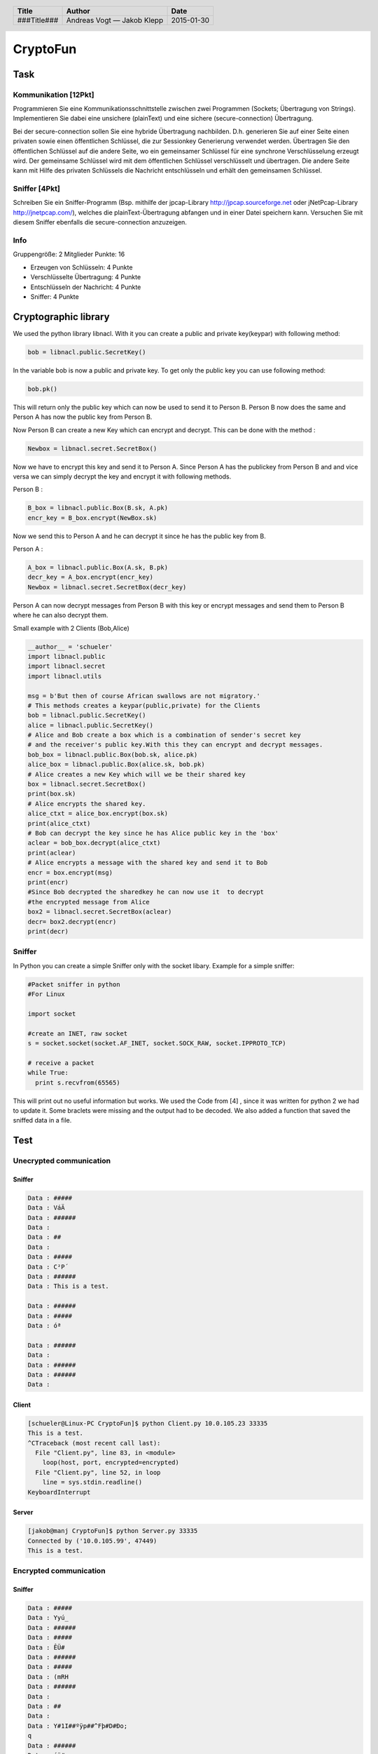 #########
CryptoFun
#########

Task
====

Kommunikation [12Pkt]
~~~~~~~~~~~~~~~~~~~~~

Programmieren Sie eine Kommunikationsschnittstelle zwischen zwei Programmen
(Sockets; Übertragung von Strings). Implementieren Sie dabei eine unsichere
(plainText) und eine sichere (secure-connection) Übertragung.

Bei der secure-connection sollen Sie eine hybride Übertragung nachbilden. D.h.
generieren Sie auf einer Seite einen privaten sowie einen öffentlichen
Schlüssel, die zur Sessionkey Generierung verwendet werden. Übertragen Sie den
öffentlichen Schlüssel auf die andere Seite, wo ein gemeinsamer Schlüssel für
eine synchrone Verschlüsselung erzeugt wird. Der gemeinsame Schlüssel wird mit
dem öffentlichen Schlüssel verschlüsselt und übertragen. Die andere Seite kann
mit Hilfe des privaten Schlüssels die Nachricht entschlüsseln und erhält den
gemeinsamen Schlüssel.

Sniffer [4Pkt]
~~~~~~~~~~~~~~

Schreiben Sie ein Sniffer-Programm (Bsp. mithilfe der jpcap-Library
http://jpcap.sourceforge.net oder jNetPcap-Library http://jnetpcap.com/),
welches die plainText-Übertragung abfangen und in einer Datei speichern kann.
Versuchen Sie mit diesem Sniffer ebenfalls die secure-connection anzuzeigen.

Info
~~~~

Gruppengröße: 2 Mitglieder
Punkte: 16

* Erzeugen von Schlüsseln: 4 Punkte
* Verschlüsselte Übertragung: 4 Punkte
* Entschlüsseln der Nachricht: 4 Punkte
* Sniffer: 4 Punkte

Cryptographic library
=====================

We used the python library libnacl.
With it you can create a public and private key(keypar) with following method:

.. code:: python

    bob = libnacl.public.SecretKey()

In the variable bob is now a public and private key. To get only
the public key you can use following method:

.. code:: python

    bob.pk() 

This will return only the public key which can now be used to send it
to Person B. Person B now does the same and Person A has now the public 
key from Person B.

Now Person B can create a new Key which can encrypt and decrypt.
This can be done with the method :

.. code:: python

    Newbox = libnacl.secret.SecretBox()

Now we have to encrypt this key and send it to Person A.
Since Person A has the publickey from Person B and and vice versa we
can simply decrypt the key and encrypt it with following methods.

Person B :

.. code:: python

    B_box = libnacl.public.Box(B.sk, A.pk)
    encr_key = B_box.encrypt(NewBox.sk)

Now we send this to Person A and he can decrypt it since he has the
public key from B.

Person A :

.. code:: python

    A_box = libnacl.public.Box(A.sk, B.pk)
    decr_key = A_box.encrypt(encr_key)
    Newbox = libnacl.secret.SecretBox(decr_key)

Person A can now decrypt messages from Person B with this key 
or encrypt messages and send them to Person B where he can also decrypt them.

Small example with 2 Clients (Bob,Alice)

.. code:: python

    __author__ = 'schueler'
    import libnacl.public
    import libnacl.secret
    import libnacl.utils

    msg = b'But then of course African swallows are not migratory.'
    # This methods creates a keypar(public,private) for the Clients
    bob = libnacl.public.SecretKey()
    alice = libnacl.public.SecretKey()
    # Alice and Bob create a box which is a combination of sender's secret key
    # and the receiver's public key.With this they can encrypt and decrypt messages.
    bob_box = libnacl.public.Box(bob.sk, alice.pk)
    alice_box = libnacl.public.Box(alice.sk, bob.pk)
    # Alice creates a new Key which will we be their shared key
    box = libnacl.secret.SecretBox()
    print(box.sk)
    # Alice encrypts the shared key.
    alice_ctxt = alice_box.encrypt(box.sk)
    print(alice_ctxt)
    # Bob can decrypt the key since he has Alice public key in the 'box'
    aclear = bob_box.decrypt(alice_ctxt)
    print(aclear)
    # Alice encrypts a message with the shared key and send it to Bob
    encr = box.encrypt(msg)
    print(encr)
    #Since Bob decrypted the sharedkey he can now use it  to decrypt
    #the encrypted message from Alice
    box2 = libnacl.secret.SecretBox(aclear)
    decr= box2.decrypt(encr)
    print(decr)

Sniffer
~~~~~~~

In Python you can create a simple Sniffer only with the socket libary.
Example for a simple sniffer:

.. code:: python

    #Packet sniffer in python
    #For Linux
     
    import socket
     
    #create an INET, raw socket
    s = socket.socket(socket.AF_INET, socket.SOCK_RAW, socket.IPPROTO_TCP)
     
    # receive a packet
    while True:
      print s.recvfrom(65565)

This will print out no useful information but works.
We used the Code from [4] , since it was written for python 2 we had to update it.
Some braclets were missing and the output had to be decoded. We also added a function
that saved the sniffed data in a file.

Test
====

Unecrypted communication
~~~~~~~~~~~~~~~~~~~~~~~~

Sniffer
-------

.. code:: txt
    
    Data : #####
    Data : VáÄ
    Data : ######
    Data : 
    Data : ##
    Data : 
    Data : #####
    Data : C²P´
    Data : ######
    Data : This is a test.

    Data : ######
    Data : #####
    Data : óª

    Data : ######
    Data : 
    Data : ######
    Data : ######
    Data : 

Client
------

.. code:: txt

    [schueler@Linux-PC CryptoFun]$ python Client.py 10.0.105.23 33335
    This is a test.
    ^CTraceback (most recent call last):
      File "Client.py", line 83, in <module>
        loop(host, port, encrypted=encrypted)
      File "Client.py", line 52, in loop
        line = sys.stdin.readline()
    KeyboardInterrupt

Server
------

.. code:: txt

    [jakob@manj CryptoFun]$ python Server.py 33335
    Connected by ('10.0.105.99', 47449)
    This is a test.

Encrypted communication
~~~~~~~~~~~~~~~~~~~~~~~

Sniffer
-------

.. code:: txt

    Data : #####
    Data : Yyú_
    Data : ######
    Data : #####
    Data : ÊÜ#
    Data : ######
    Data : #####
    Data : (mRH
    Data : ######
    Data : 
    Data : ##
    Data : 
    Data : Y#1I##ºÿp##^Fþ#D#Ðo;
    q
    Data : ######
    Data : éü#
    ù¦EZçcÍ³#3#á+ü°ÕÄ3òÈ%#.d
    Data : 
    Data : 

Client
------

.. code:: txt

    [schueler@Linux-PC CryptoFun]$ python Client.py 10.0.105.23 33333 encrypted
    Send public key to server: b'5912948531884903901BBA95FF701B1B5E46FE069F441983D06F9D3B0D819671'
    Received public key from client: b'E9FC1C910D81F9A6455AE763CDB3193315E1932BFCB0D5C49433F2C825032E64'
    Received symmetric key from the server: b'AE4C40F7AABBBF120982072EA46D4CBAC6E671B60523618FD4E0201DC87DB369'
    This text is encrypted.
    ^CTraceback (most recent call last):
      File "Client.py", line 83, in <module>
        loop(host, port, encrypted=encrypted)
      File "Client.py", line 52, in loop
        line = sys.stdin.readline()
    KeyboardInterrupt

Server
------

.. code:: txt

    [jakob@manj CryptoFun]$ python Server.py 33333 encrypted
    Connected by ('10.0.105.99', 47461)
    Received public key from client: b'5912948531884903901BBA95FF701B1B5E46FE069F441983D06F9D3B0D819671'
    Send public key to client: b'E9FC1C910D81F9A6455AE763CDB3193315E1932BFCB0D5C49433F2C825032E64'
    Sent symmetric key to client: b'AE4C40F7AABBBF120982072EA46D4CBAC6E671B60523618FD4E0201DC87DB369'
    Established encrypted connection.
    This text is encrypted.

Effort estimate
===============

================================ ========
Task                             Estimate
================================ ========
Evaluation of crypto libraries    02:00
Protocol design                   02:00
Application design                02:00
Documentation                     02:00
Implementation                    04:00
Testing                           02:00
================================ ========

Time recording
==============

Jakob Klepp
~~~~~~~~~~~

================================ ========== ===== ===== =========
Task                             Date       From  To    Duration
================================ ========== ===== ===== =========
Starting documentation           2015-01-28 10:10 10:50   00:40
Application design (UML)         2015-01-28 19:00 19:50   00:50
Protocol design                  2015-01-29 12:30 13:00   00:30
socket prototyping               2015-01-29 13:00 14:15   01:15
socket chat                      2015-01-29 16:00 17:30   01:30
encryption                       2015-01-29 18:00 20:40   02:40
**Total**                                               **07:25**
================================ ========== ===== ===== =========

Andreas Vogt
~~~~~~~~~~~~

================================ ========== ===== ===== =========
Task                             Date       From  To    Duration
================================ ========== ===== ===== =========
Testing Ptyhon Libary libnacl    2015-01-28 19:00 20:00   01:00
encrypt and decrypt example      2015-01-29 12:00 14:30   02:30
Documentetaion ecrypt decrypt    2015-01-29 15:30 16:45   01:15
Sniffer example                  2015-01-29 16:45 17:15   00:30
Sniffer-Programm                 2015-01-29 17:15 20:15   03:00
**Total**                                               **08:15**
================================ ========== ===== ===== =========


Bibliography
============

.. _1:

[1]  "libnacl: Python bindings to NaCl",
     https://libnacl.readthedocs.org/en/latest/
     last visited: 2015-01-28

.. _2:

[2]  "NaCl: Networking and Cryptography library",
     http://nacl.cr.yp.to/
     last visited: 2015-01-28

.. _3:

[3]  "Python 3.4.2 Documentation: socket — Low-level networking interface",
     https://docs.python.org/3/library/socket.html
     last visited: 2015-01-28

.. _4:

[4]  "Code a network packet sniffer in python for Linux"
     http://www.binarytides.com/python-packet-sniffer-code-linux/
     last visited: 2015-01-30

.. header::

    +-------------+---------------+------------+
    | Title       | Author        | Date       |
    +=============+===============+============+
    | ###Title### | Andreas Vogt  | 2015-01-30 |
    |             | — Jakob Klepp |            |
    +-------------+---------------+------------+

.. footer::

    ###Page### / ###Total###
